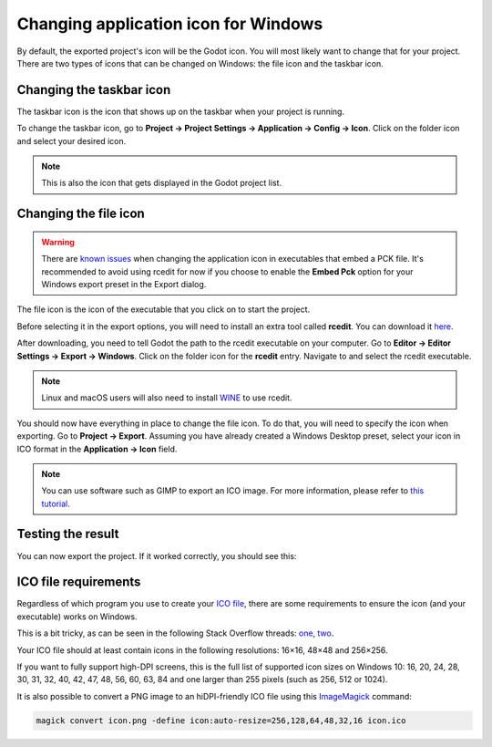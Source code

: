 .. _doc_changing_application_icon_for_windows:

Changing application icon for Windows
=====================================

By default, the exported project's icon will be the Godot icon.
You will most likely want to change that for your project. There are two types
of icons that can be changed on Windows: the file icon and the taskbar icon.

Changing the taskbar icon
-------------------------

The taskbar icon is the icon that shows up on the taskbar when your project
is running.

.. image:: img/icon_taskbar_icon.png

To change the taskbar icon, go to
**Project → Project Settings → Application → Config → Icon**.
Click on the folder icon and select your desired icon.

.. note:: This is also the icon that gets displayed in the Godot project list.

.. image:: img/icon_project_settings.png

Changing the file icon
----------------------

.. warning::

    There are `known issues <https://github.com/godotengine/godot/issues/33466>`__
    when changing the application icon in executables that embed a PCK file.
    It's recommended to avoid using rcedit for now if you choose to enable the
    **Embed Pck** option for your Windows export preset in the Export dialog.

The file icon is the icon of the executable that you click on to start
the project.

.. image:: img/icon_file_icon.png

Before selecting it in the export options, you will need to install
an extra tool called **rcedit**.
You can download it `here <https://github.com/electron/rcedit/releases>`_.

After downloading, you need to tell Godot the path to the rcedit executable
on your computer.
Go to **Editor → Editor Settings → Export → Windows**.
Click on the folder icon for the **rcedit** entry.
Navigate to and select the rcedit executable.

.. note:: Linux and macOS users will also need to install
          `WINE <https://www.winehq.org/>`_ to use rcedit.

.. image:: img/icon_rcedit.png

You should now have everything in place to change the file icon.
To do that, you will need to specify the icon when exporting.
Go to **Project → Export**. Assuming you have already created
a Windows Desktop preset, select your icon in ICO format in
the **Application → Icon** field.

.. note:: You can use software such as GIMP to export an ICO image.
          For more information, please refer to
          `this tutorial <http://skyboygames.com/easily-create-a-windows-app-icon-with-gimp/>`_.

.. image:: img/icon_export_settings.png

Testing the result
------------------

You can now export the project. If it worked correctly, you should see this:

.. image:: img/icon_result.png

ICO file requirements
---------------------

Regardless of which program you use to create your
`ICO file <https://en.wikipedia.org/wiki/ICO_(file_format)>`_, there are
some requirements to ensure the icon (and your executable) works on Windows.

This is a bit tricky, as can be seen in the following Stack Overflow threads:
`one <https://stackoverflow.com/q/3236115/>`_,
`two <https://stackoverflow.com/q/40749785/>`_.

Your ICO file should at least contain icons in the following resolutions:
16×16, 48×48 and 256×256.

If you want to fully support high-DPI screens, this is the full list of
supported icon sizes on Windows 10:
16, 20, 24, 28, 30, 31, 32, 40, 42, 47, 48, 56, 60, 63, 84
and one larger than 255 pixels (such as 256, 512 or 1024).

It is also possible to convert a PNG image to an hiDPI-friendly ICO file
using this `ImageMagick <https://www.imagemagick.org/>`_ command:

.. code-block:: none

    magick convert icon.png -define icon:auto-resize=256,128,64,48,32,16 icon.ico
